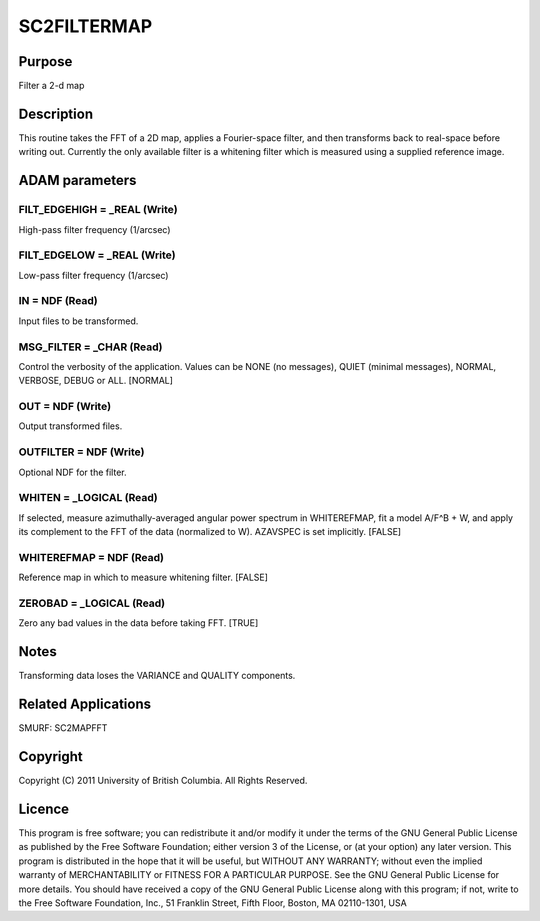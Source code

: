 

SC2FILTERMAP
============


Purpose
~~~~~~~
Filter a 2-d map


Description
~~~~~~~~~~~
This routine takes the FFT of a 2D map, applies a Fourier-space
filter, and then transforms back to real-space before writing out.
Currently the only available filter is a whitening filter which is
measured using a supplied reference image.


ADAM parameters
~~~~~~~~~~~~~~~



FILT_EDGEHIGH = _REAL (Write)
`````````````````````````````
High-pass filter frequency (1/arcsec)



FILT_EDGELOW = _REAL (Write)
````````````````````````````
Low-pass filter frequency (1/arcsec)



IN = NDF (Read)
```````````````
Input files to be transformed.



MSG_FILTER = _CHAR (Read)
`````````````````````````
Control the verbosity of the application. Values can be NONE (no
messages), QUIET (minimal messages), NORMAL, VERBOSE, DEBUG or ALL.
[NORMAL]



OUT = NDF (Write)
`````````````````
Output transformed files.



OUTFILTER = NDF (Write)
```````````````````````
Optional NDF for the filter.



WHITEN = _LOGICAL (Read)
````````````````````````
If selected, measure azimuthally-averaged angular power spectrum in
WHITEREFMAP, fit a model A/F^B + W, and apply its complement to the
FFT of the data (normalized to W). AZAVSPEC is set implicitly. [FALSE]



WHITEREFMAP = NDF (Read)
````````````````````````
Reference map in which to measure whitening filter. [FALSE]



ZEROBAD = _LOGICAL (Read)
`````````````````````````
Zero any bad values in the data before taking FFT. [TRUE]



Notes
~~~~~
Transforming data loses the VARIANCE and QUALITY components.


Related Applications
~~~~~~~~~~~~~~~~~~~~
SMURF: SC2MAPFFT


Copyright
~~~~~~~~~
Copyright (C) 2011 University of British Columbia. All Rights
Reserved.


Licence
~~~~~~~
This program is free software; you can redistribute it and/or modify
it under the terms of the GNU General Public License as published by
the Free Software Foundation; either version 3 of the License, or (at
your option) any later version.
This program is distributed in the hope that it will be useful, but
WITHOUT ANY WARRANTY; without even the implied warranty of
MERCHANTABILITY or FITNESS FOR A PARTICULAR PURPOSE. See the GNU
General Public License for more details.
You should have received a copy of the GNU General Public License
along with this program; if not, write to the Free Software
Foundation, Inc., 51 Franklin Street, Fifth Floor, Boston, MA
02110-1301, USA



